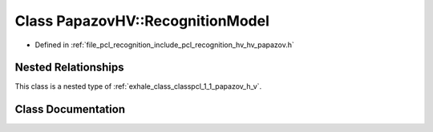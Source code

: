 .. _exhale_class_classpcl_1_1_papazov_h_v_1_1_recognition_model:

Class PapazovHV::RecognitionModel
=================================

- Defined in :ref:`file_pcl_recognition_include_pcl_recognition_hv_hv_papazov.h`


Nested Relationships
--------------------

This class is a nested type of :ref:`exhale_class_classpcl_1_1_papazov_h_v`.


Class Documentation
-------------------


.. doxygenclass:: pcl::PapazovHV::RecognitionModel
   :members:
   :protected-members:
   :undoc-members: